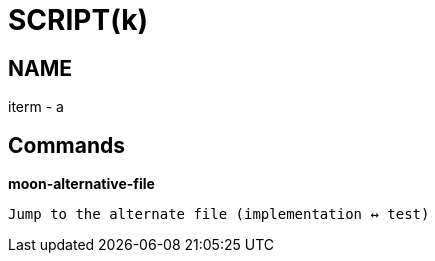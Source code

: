 
SCRIPT(k)
=========

NAME
----
iterm - a

Commands
--------

*moon-alternative-file*::
....
Jump to the alternate file (implementation ↔ test)
....
